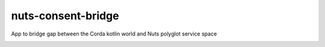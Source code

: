 nuts-consent-bridge
===================

App to bridge gap between the Corda kotlin world and Nuts polyglot service space

.. image:: https://travis-ci.org/nuts-foundation/nuts-consent-bridge.svg?branch=master
    :target: https://travis-ci.org/nuts-foundation/nuts-consent-bridge
    :alt: Build Status

.. image:: https://readthedocs.org/projects/nuts-consent-bridge/badge/?version=latest
    :target: https://nuts-documentation.readthedocs.io/projects/nuts-consent-bridge/en/latest/?badge=latest
    :alt: Documentation Status

.. image:: https://codecov.io/gh/nuts-foundation/nuts-consent-bridge/branch/master/graph/badge.svg
    :target: https://codecov.io/gh/nuts-foundation/nuts-consent-bridge

.. inclusion-marker-for-contribution